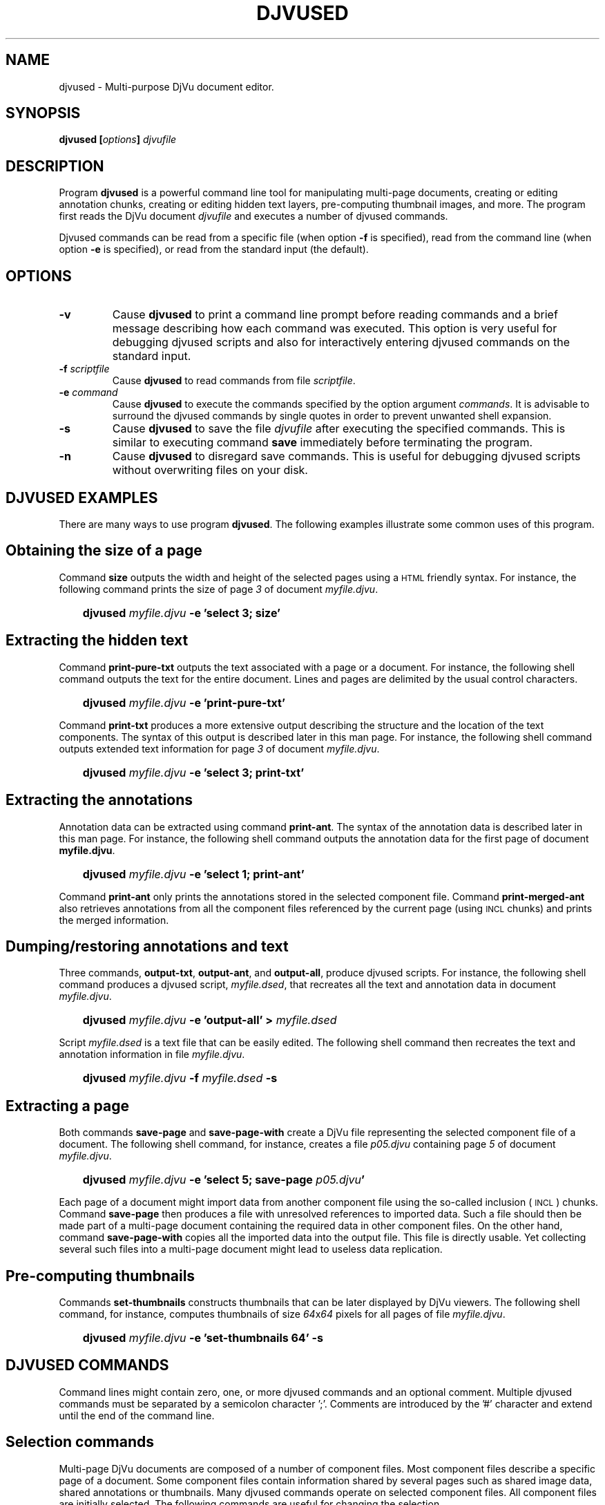 .\" Copyright (c) 2001-2003 Leon Bottou, Yann Le Cun, Patrick Haffner,
.\" Copyright (c) 2001 AT&T Corp., and Lizardtech, Inc.
.\"
.\" This is free documentation; you can redistribute it and/or
.\" modify it under the terms of the GNU General Public License as
.\" published by the Free Software Foundation; either version 2 of
.\" the License, or (at your option) any later version.
.\"
.\" The GNU General Public License's references to "object code"
.\" and "executables" are to be interpreted as the output of any
.\" document formatting or typesetting system, including
.\" intermediate and printed output.
.\"
.\" This manual is distributed in the hope that it will be useful,
.\" but WITHOUT ANY WARRANTY; without even the implied warranty of
.\" MERCHANTABILITY or FITNESS FOR A PARTICULAR PURPOSE.  See the
.\" GNU General Public License for more details.
.\"
.\" You should have received a copy of the GNU General Public
.\" License along with this manual. Otherwise check the web site
.\" of the Free Software Foundation at http://www.fsf.org.
.TH DJVUSED 1 "5/22/2005" "DjVuLibre-3.5" "DjVuLibre-3.5"
.de SS
.SH \\0\\0\\0\\$*
..
.SH NAME
djvused \- Multi-purpose DjVu document editor.

.SH SYNOPSIS
.BI "djvused [" "options" "] " "djvufile"

.SH DESCRIPTION
Program
.B djvused 
is a powerful command line tool for manipulating multi-page documents,
creating or editing annotation chunks, creating or editing hidden text layers, 
pre-computing thumbnail images, and more.  
The program first reads the DjVu document
.I djvufile
and executes a number of djvused commands.

Djvused commands can be read from a specific file (when option
.B -f
is specified), read from the command line (when option
.B -e
is specified), or read from the standard input (the default).

.SH OPTIONS
.TP
.BI "-v"
Cause 
.B djvused 
to print a command line prompt before reading commands
and a brief message describing how each command was executed.
This option is very useful for debugging djvused scripts
and also for interactively entering djvused commands on
the standard input.
.TP
.BI "-f " "scriptfile"
Cause
.B djvused
to read commands from file
.IR scriptfile .
.TP
.BI "-e " "command"
Cause
.B djvused
to execute the commands specified by the option argument
.IR commands .
It is advisable to surround the djvused commands by single
quotes in order to prevent unwanted shell expansion.
.TP
.BI "-s"
Cause 
.B djvused
to save the file 
.I djvufile
after executing the specified commands.
This is similar to executing command
.B save
immediately before terminating the program.
.TP
.BI "-n"
Cause 
.B djvused 
to disregard save commands.
This is useful for debugging djvused scripts
without overwriting files on your disk.

.SH DJVUSED EXAMPLES
There are many ways to use program
.BR djvused .
The following examples illustrate 
some common uses of this program.

.SS Obtaining the size of a page
Command 
.B size 
outputs the width and height of the selected pages
using a
.SM HTML
friendly syntax. 
For instance, the following command prints the size 
of page
.I 3
of document
.IR myfile.djvu .
.IP "" 3
.BI "djvused " "myfile.djvu" " -e 'select 3; size'"
.PP

.SS Extracting the hidden text
Command
.B print-pure-txt
outputs the text associated with a page or a document.
For instance, the following shell command outputs the text
for the entire document.  Lines and pages are delimited
by the usual control characters.
.IP "" 3
.BI "djvused " "myfile.djvu" " -e 'print-pure-txt'"
.PP
Command
.B print-txt
produces a more extensive output describing the structure
and the location of the text components.  The syntax of this
output is described later in this man page.  For instance, 
the following shell command outputs extended text information
for page 
.I 3 
of document
.IR myfile.djvu .
.IP "" 3
.BI "djvused " "myfile.djvu" " -e 'select 3; print-txt'"
.PP

.SS Extracting the annotations
Annotation data can be extracted using command 
.BR print-ant .
The syntax of the annotation data is described later in this man page.
For instance, the following shell command outputs the annotation data
for the first page of document
.BR myfile.djvu .
.IP "" 3
.BI "djvused " "myfile.djvu" " -e 'select 1; print-ant'"
.PP
Command 
.B print-ant
only prints the annotations stored in the selected component file.
Command
.B print-merged-ant
also retrieves annotations from all the component files 
referenced by the current page (using 
.SM INCL
chunks) and prints the merged information.

.SS Dumping/restoring annotations and text
Three commands,
.BR "output-txt" ", " "output-ant" ", and " "output-all" ","
produce djvused scripts.  For instance, the following shell command
produces a djvused script,
.IR myfile.dsed ,
that recreates all the text and annotation data
in document
.IR myfile.djvu .
.IP "" 3
.BI "djvused " "myfile.djvu" " -e 'output-all' > " "myfile.dsed"
.PP
Script
.I myfile.dsed
is a text file that can be easily edited.  The following shell command
then recreates the text and annotation information in file
.IR myfile.djvu .
.IP "" 3
.BI "djvused " "myfile.djvu" " -f " "myfile.dsed" " -s"

.SS Extracting a page
Both commands
.B save-page
and
.B save-page-with
create a DjVu file representing the selected component file of a
document.  The following shell command, for instance, creates a file
.I p05.djvu
containing page
.I 5
of document
.IR myfile.djvu .
.IP "" 3
.BI "djvused " "myfile.djvu" " -e 'select 5; save-page " "p05.djvu" "'"
.PP
Each page of a document might import data from 
another component file using the so-called inclusion (
.SM INCL
) chunks.  Command
.B save-page
then produces a file with unresolved references to imported data.  
Such a file should then be made part of a multi-page document
containing the required data in other component files.
On the other hand, command 
.B save-page-with
copies all the imported data into the output file.
This file is directly usable. Yet collecting several
such files into a multi-page document might lead
to useless data replication.

.SS Pre-computing thumbnails
Commands 
.B set-thumbnails
constructs thumbnails that can be later displayed by
DjVu viewers.  The following shell command, for instance,
computes thumbnails of size 
.IR 64 x 64
pixels for all pages of file
.IR myfile.djvu .
.IP "" 3
.BI "djvused " "myfile.djvu" " -e 'set-thumbnails 64' -s"

.SH DJVUSED COMMANDS
Command lines might contain zero, one, or more djvused commands and an
optional comment.  Multiple djvused commands must be separated by a
semicolon character ';'.  Comments are introduced by the '#' character
and extend until the end of the command line.

.SS Selection commands
Multi-page DjVu documents are composed of a number of component files.
Most component files describe a specific page of a document.  Some
component files contain information shared by several pages such as
shared image data, shared annotations or thumbnails.  Many djvused
commands operate on selected component files.  All component files are
initially selected.  The following commands are useful for changing
the selection.
.TP
.BI "ls"
List all component files in the document.  Each line contains an
optional page number, a letter describing the component file type, the
size of the component file, and the identifier of the component file.
Component file type letters
.BR P ", " I ", " A ", and " T 
respectively stand for page data, shared image data, shared annotation
data, and thumbnail data.  Page numbers are only listed for component
files containing page data.
.TP
.BI "select [" "fileid" "]"
Select the component file identified by argument
.IR fileid .
Argument 
.I fileid
must be either a page number or a component file identifier.
The
.B select
command selects all component files
when the argument
.I fileid
is omitted.
.TP
.BI "select-shared-ant"
Select a component file containing shared annotations.  
Only one such component file is supported by the current DjVu software. 
This component file usually contains annotations pertaining to the 
whole document as opposed to specific pages.  An error message 
is displayed if there is no such component file.
.TP
.BI "create-shared-ant"
Create and select a component file containing shared annotations.
This command only selects the shared annotation component file if such
a component file already exists.  Otherwise it creates a new shared
annotation component file and makes sure that it is imported by all
pages in the document.

.SS Miscellaneous commands
.TP
.BI "help"
Display a help message listing all commands supported by
.BR djvused .
.TP
.BI "n"
Print the total number of pages in the document.
.TP
.BI "dump"
Display the 
.SM EA IFF 85
structure of the document or of the selected component file.
A similar capability is offered by program
.BR djvudump .
.TP
.BI "size"
Display the width and the height of the selected pages.  The
dimensions of each page are displayed using a syntax suitable for
direct insertion into the
.SM <EMBED...></EMBED>
tags.

.SS Text and annotation commands
.TP
.BI "print-pure-txt"
Print the text stored in the hidden text layer of the selected pages.
A similar capability is offered by program
.BR djvutxt .
Structural information is sometimes represented by control characters.
Text from different pages is delimited by form feed characters
("\\f").  Lines are delimited by newline characters ("\\n").  Columns,
regions, and paragraphs are sometimes delimited by vertical tab
("\\013"), group separators ("\\035") and unit separators ("\\037")
respectively.
.TP
.BI "print-txt"
Prints extensive hidden text information for the selected pages.
This information describes the structure of the text on the 
document page and locates the structural elements in the page image.
The syntax of this output is described later in this man page.
.TP
.BI "remove-txt"
Remove the hidden text information from the selected component files.
For instance, executing commands
.BR "select" " and " "remove-txt"
removes all hidden text information from the DjVu document.
.TP
.BI "set-txt [" "djvusedtxtfile" "]"
Insert hidden text information into the selected pages.
The optional argument
.I djvusedtxtfile
names a file containing the hidden text information.
This file must contain data similar to what is produced
by command
.BR print-txt . 
When the optional argument is omitted, the
program reads the hidden text information from the djvused script
until reaching an end-of-file or a line containing a single period.
.TP
.BI "output-txt"
Prints a djvused script that reconstructs the hidden text
information for the selected pages.  This script can later
be edited and executed by invoking program
.B djvused
with option
.BR -f .
.TP
.BI "print-ant"
Prints the annotations of the selected component file.
The annotation data is represented using a simple syntax
described later in this document.
.TP
.BI "print-merged-ant"
Merge the annotations stored in the selected component files
with the annotations imported from other component files such
as the shared annotation component file..
The annotation data is represented using a simple syntax
described later in this document.
.TP
.BI "remove-ant"
Remove the annotation information from the selected component files.
For instance, executing commands
.BR "select" " and " "remove-ant"
removes all annotation information from the DjVu document.
.TP
.BI "set-ant [" "djvusedantfile" "]"
Insert annotations into the selected component file.
The optional argument
.I djvusedantfile
names a file containing the annotation data.
This file must contain data similar to what is produced
by command
.BR print-ant . 
When the optional argument is omitted, the
program reads the annotation data from the djvused script itself
until reaching an end-of-file or a line containing a single period.
.TP
.BI "output-ant"
Print a djvused script that reconstructs the annotation
information for the selected pages.  This script can later
be edited and executed by invoking program
.B djvused
with option
.BR -f .
.TP
.BI "print-meta"
Print the meta-data part of the annotations for the selected component file.
This command displays a subset of the information printed by command
.B print-ant
using a different syntax.  Meta-data are organized as key\-value pairs.
Each printed line contains the key name such as
.BR "author" ", " "title" ",etc.,"
followed by a tab character ("\\t") and
a double-quoted string representing the 
.SM UTF-8
encoded meta-data value.
.TP
.BI "set-meta [" "djvusedmetafile" "]"
Set the meta-data part of the annotations of the selected component file.
The remaining part of the annotations is left unchanged
The optional argument
.I djvusedmetafile
names a file containing the meta-data.
This file must contain data similar to what is produced
by command
.BR print-meta . 
When the optional argument is omitted, the
program reads the annotation data from the djvused script itself
until reaching an end-of-file or a line containing a single period.
.TP
.BI "output-all"
Print a djvused script that reconstructs both the hidden text and the
annotation information for the selected pages.  This script can later
be edited and executed by invoking program
.B djvused
with option
.BR -f .
.PP
.SS Outline/bookmarks commands
.TP
.BI "print-outline"
Print the outline of the document.
Nothing is printed if the document contains no outline.
.TP
.BI "set-outline [" djvusedoutlinefile "]"
Insert outline information into the document.
The optional argument
.I djvusedoutlinefile
names a file containing the outline information.
This file must contain data similar to what is produced
by command
.BR print-outline . 
When the optional argument is omitted, the
program reads the hidden text information from the djvused script
until reaching an end-of-file or a line containing a single period.
.PP
.SS Thumbnail commands
.TP
.BI "set-thumbnails " "sz"
Compute thumbnails of size
.IR sz x sz
pixels and insert them into the document.
DjVu viewers can later display these thumbnails very
efficiently without need to download the data for
each page.  Typical thumbnail size range 
from 48 to 128 pixels.
.TP
.BI "remove-thumbnails"
Remove the pre-computed thumbnails from the DjVu document.
New thumbnails can then be computed using command
.BR set-thumbnails .

.SS Save commands
The above commands only modify the memory image of the DjVu document.
The following commands provide means to save the modified data
into the file system.
.TP
.BI "save"
Save the modified DjVu document back into the input file
.I djvufile
specified by the arguments of the program 
.BR djvused .
Nothing is done if the DjVu file was not modified.
Passing option
.B -s
program
.B djvused 
is equivalent to executing command
.B save
before exiting the program.
.TP
.BI "save-bundled " "filename"
Save the current DjVu document as a bundled 
multi-page DjVu document named 
.IR filename .
A similar capability is offered by program
.BR djvmcvt .
.TP
.BI "save-indirect " "filename"
Save the current DjVu document as an indirect
multi-page DjVu document.  The index file of the
indirect document will be named 
.BR filename .
All other files composing the indirect document
will be saved into the same directory as the
index file.
A similar capability is offered by program
.BR djvmcvt .
.TP
.BI "save-page " "filename"
Save the selected component file into DjVu file
.IR filename .
The selected component file might import data from 
another component file using the so-called inclusion (
.SM INCL
) chunks.  This command then produces a file with unresolved
references to imported data.  Such a file should then be made part of
a multi-page document containing the required data in other component
files.
.TP
.BI "save-page-with " "filename"
Save the selected component file into DjVu file
.IR filename .
All data imported from other component files is copied into the output
file as well.  This command always produces a usable DjVu file.  On
the other hand, collecting several such files into a multi-page
document might lead to useless data replication.


.SH DJVUSED FILE FORMATS

Djvused uses a simple parenthesized syntax to represent
both annotations and hidden text.
.IP "*" 3
This syntax is the native syntax used by DjVu for storing annotations.
Program
.B djvused
simply compresses the annotation data using the
.BR bzz (1)
algorithm.
.IP "*" 3
This syntax differs from the native syntax used by DjVu for
storing the hidden text.  Program 
.B djvused
performs the translations between the compact binary representation
used by DjVu and the easily modifiable parenthesized syntax.
.PP

.SS General syntax
Djvused files are
.SM ASCII
text files.  The legal characters in djvused files are 
the printable 
.SM ASCII 
characters and the space, tab, cr, and nl characters.
Using other characters has undefined results.

Djvused files are composed of a sequence of expressions separated by
blank characters (space, tab, cr, or nl).  There are four kind of
expressions, namely integers, symbols, strings and lists.
.IP Integers:
Integer numbers are represented by one or more digits,
with the usual interpretation.
.IP Symbols:
Symbols, or identifiers, are sequences of printable ascii characters
representing a name or a keyword.  Acceptable characters are the alpha-numeric
characters, the underscore "_", the minus character "-", and the hash
character "#".  Names should not begin with a digit or a minus character.
.IP Strings:
Strings denote an arbitrary sequence of bytes,
usually interpreted as a sequence of 
.SM UTF-8
encoded characters.  Strings in djvused files are similar to strings in the C
language.  They are surrounded by double quote characters.  Certain sequences
of characters starting with a backslash ("\\") have a special meaning.  
A backslash followed by letter
"a", "b", "t", "n", "v", "f", "r", "\\", and \"
stands for the ascii character BEL(007), BS(008), HT(009),
LF(010), VT(011), FF(012), CR(013), BACKSLASH(134) 
and DOUBLEQUOTE(042) respectively.
A backslash followed by one to three digits stands for the byte 
whose octal code is expressed by the digits.  
All other backslash sequences are illegal.
All non printable ascii characters must be escaped.
.IP Lists:
Lists are sequence of expressions separated by blanks and surrounded by
parentheses.  All expressions types are acceptable within a list, including
sub-lists.

.SS Hidden text syntax
The building blocks of the hidden text syntax are lists
representing each structural component of the hidden text.
Structural components have the following form:
.IP "" 3
.BI "(" "type" " " "xmin" " " "xmax" " " "ymin" " " "ymax" " ... )"
.PP

The symbol
.I type
must be one of 
.BR page ", " column ", " region ", " para ", " line ", " word ", or " char ,
listed here by decreasing order of importance.  
The integers
.IR xmin ", " xmax ", " ymin ", and " ymax
represent the coordinates of a rectangle indicating the position of the
structural component in the page.  Coordinates are measured in pixels and have
their origin at the bottom left corner of the page.  The remaining expressions
in the list either is a single string representing the encoded text associated
with this structural component, or is a sequence of structural components with
a lesser type.
.PP
The hidden text for each page is simply represented by
a single structural element of type
.BR page .
Various level of structural information are acceptable.  For instance, the
page level component might only specify a page level string, or might only
provide a list of lines, or might provide a full hierarchy down to the
individual characters.

.SS Outline/Bookmark syntax
The outline syntax is a single list of the form
.IP "" 3
.BI "(bookmarks ...)"
.PP
The first element of the list is symbol
.BR bookmarks .
The subsequent elements are lists representing
the toplevel outline entries.
Each outline entry is represented by
a list with the following form:
.IP "" 3
.BI "(" title " " url " ... )"
.PP
The string 
.I title
is the title of the outline entry.
The string
.I url
is composed of the hash character ("#")
followed by either the component file identifier
or the page number corresponding to the outline entry.
The remaining expressions describe subentries of 
this outline entry.

.SS Annotation syntax
Annotations are represented by a sequence of annotation expressions.
The following annotation expressions are recognized:
.TP
.BI "(background " color ")"
Specify the color of the viewer area surrounding the DjVu image.
Colors are represented with the X11 hexadecimal syntax
.BR #RRGGBB .
For instance, 
.B #000000
is black and
.B #FFFFFF
is white.
.TP
.BI "(zoom " zoomvalue ")"
Specify the initial zoom factor of the image.
Argument
.I zoomvalue
can be one of
.BR stretch ", " one2one ", " width ", " page ", "
or composed of the letter
.B d
followed by a number in range 1 to 999 representing a zoom factor
(such as in
.BR d300 " or " d150
for instance.)
.TP
.BI "(mode " modevalue ")"
Specify the initial display mode of the image.
Argument
.I modevalue
is one of
.BR color ", " bw ", " fore ", or " back "."
.TP
.BI "(align " horzalign " " vertalign ")"
Specify how the image should be aligned on the viewer surface.
By default the image is located in the center.  
Argument 
.I horzalign
can be one of
.BR left ", " center ", or " right "."
Argument 
.I vertalign
can be one of
.BR top ", " center ", or " bottom "."
.TP
.BI "(maparea " url " " comment " " area " ...)"
Define an hyper-link for the specified destination.
.RS
.PP
Argument
.I url
can have one of the following forms:
.IP "" 3
.I href
.br
.BI "(url " href " " target ")" 
.br
.PP
where 
.I href
is a string representing the destination and 
.I target 
is a string representing the target frame for the hyper-link,
as defined by the 
.SM HTML
anchor tag
.SM <A>.
The destination string
.I href
can be an arbitrary
.SM URL
or can be composed of the hash character ("#")
followed by either a component file identifier
or a page number.  Page numbers may be prefixed
with an optional sign to represent a page displacement.  
For instance the strings
.B """#-1""" 
and 
.B """#+1"""
can be used to access the previous page and 
the next page.

Argument 
.I comment 
is a string that might be displayed by the viewer 
when the user moves the mouse over the hyper-link.

Argument
.I area
defines the shape and the location of the hyperlink.
The following forms are recognized:
.IP "" 3
.BI "(rect " xmin " " ymin " " width " " height ")"
.br
.BI "(oval " xmin " " ymin " " width " " height ")"
.br
.BI "(poly " x0 " " y0 " " x1 " " y1 " ... )"
.br
.BI "(text " xmin " " ymin " " width " " height ")"
- Not implemented.
.br
.BI "(line " x0 " " y0 " " x1 " " y1 ")"
- Not implemented.
.PP
All parameters are numbers representing coordinates.  
Coordinates are measured in pixels and have their origin 
at the bottom left corner of the page.

The remaining expressions in the
.B maparea
list represent the visual effect associated with
the hyper-link. 

A first set of options defines how borders
are drawn for 
.BR rect ", " oval ", " polygon ", or " text 
hyperlink areas.
.IP "" 3
.BI "(none)"
.br
.BI "(xor)"
.br
.BI "(border " color ")"
.br
.BI "(shadow_in [" thickness "])"
.br
.BI "(shadow_out [" thickness "])"
.br
.BI "(shadow_ein [" thickness "])"
.br
.BI "(shadow_eout [" thickness "])"
.PP
where parameter 
.I color
has syntax
.B #RRGGBB
as described above,
and parameter thickness is an integer in range 1 to 32.
The last four border options are only supported for 
.B rect
hyperlink areas. 
The default border is a simple black line.
Border options do not apply to 
.B line 
areas.

When a border option is specified, the border 
becomes visible when the user moves the mouse 
over the hyperlink. The border may be made
always visible by using the following option:
.IP "" 3
.B (border-avis)
.PP
The following two options may be used with 
.B rect
hyperlink areas.
The complete area will be highlighted using the 
specified color at the specified opacity (0-100, default 50).
.IP "" 3
.BI "(hilite " color ")"
.br
.BI "(opacity " op ")"
- Not implemented.
.PP
This is often used with an empty 
.SM URL 
for simply emphasizing a specific
segment of an image.
.PP
The following three options may be used with line areas to 
specify an optional ending arrow, the line width and color.
The default is a black line with width 1 and without arrow.
.IP "" 3
.B "(arrow)"
- Not implemented.
.br
.BI "(width " w ")"
- Not implemented.
.br
.BI "(lineclr " color ")"
- Not implemented.
.PP
Finally the following three options can be used with text areas.
The default background color is transparent. 
The default text color is black.
The 
.B pushpin
option indicates that the text is symbolized by a small pushpin icon.
Clicking the icon reveals the text.
.IP "" 3
.BI "(backclr " bkcolor ")"
- Not implemented.
.br
.BI "(textclr " txtcolor ")"
- Not implemented.
.br
.BI "(pushpin)"
- Not implemented.
.PP

.RE
.TP
.BI "(metadata ... (" key " " value ") ... )"
Define meta-data entries.
Each entry is identified by a symbol
.I key
representing the nature of the meta data entry.
Typical keys include
.BR year ", " booktitle ", " editor ", " author ", etc."
It is suggested to use the same key names as the 
BibTeX bibliography system.
String
.I value
represents the value associated
with the corresponding key.

.SH LIMITATIONS
The current version of program 
.B djvused
only supports selecting one component file
or all component files.  There is no way to
select only a few component files.

.SH CREDITS
This program was initially written by L\('eon Bottou
<leonb@users.sourceforge.net> and was improved by Yann Le Cun
<profshadoko@users.sourceforge.net>, Florin Nicsa, Bill Riemers
<docbill@sourceforge.net> and many others.

.SH SEE ALSO
.BR djvu (1),
.BR djvutxt (1),
.BR djvmcvt (1),
.BR djvudump (1),
.BR bzz (1)
